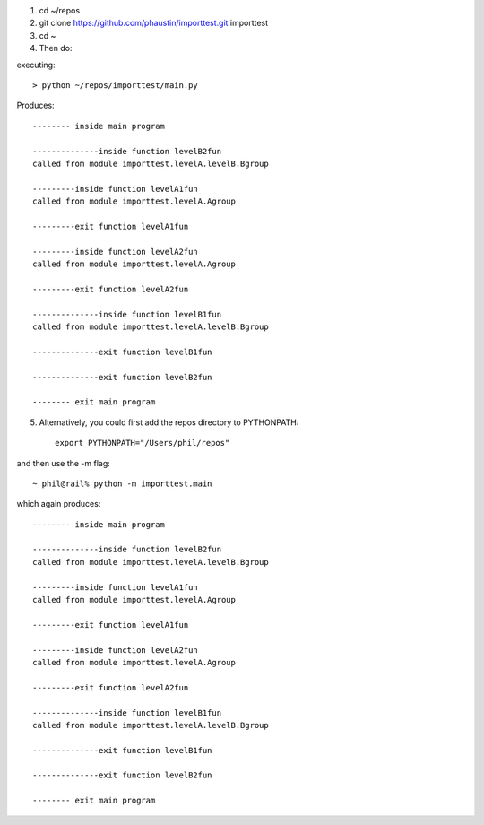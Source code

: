 1) cd ~/repos
2) git clone https://github.com/phaustin/importtest.git importtest
3) cd ~
4) Then do:

executing::
  
   > python ~/repos/importtest/main.py

Produces::

   -------- inside main program

   --------------inside function levelB2fun
   called from module importtest.levelA.levelB.Bgroup

   ---------inside function levelA1fun
   called from module importtest.levelA.Agroup

   ---------exit function levelA1fun

   ---------inside function levelA2fun
   called from module importtest.levelA.Agroup

   ---------exit function levelA2fun

   --------------inside function levelB1fun
   called from module importtest.levelA.levelB.Bgroup

   --------------exit function levelB1fun

   --------------exit function levelB2fun

   -------- exit main program

5) Alternatively, you could first add the repos directory to PYTHONPATH::

     export PYTHONPATH="/Users/phil/repos"

and then use the -m flag::

  ~ phil@rail% python -m importtest.main

which again produces::
  
  -------- inside main program

  --------------inside function levelB2fun
  called from module importtest.levelA.levelB.Bgroup

  ---------inside function levelA1fun
  called from module importtest.levelA.Agroup

  ---------exit function levelA1fun

  ---------inside function levelA2fun
  called from module importtest.levelA.Agroup

  ---------exit function levelA2fun

  --------------inside function levelB1fun
  called from module importtest.levelA.levelB.Bgroup

  --------------exit function levelB1fun

  --------------exit function levelB2fun

  -------- exit main program

